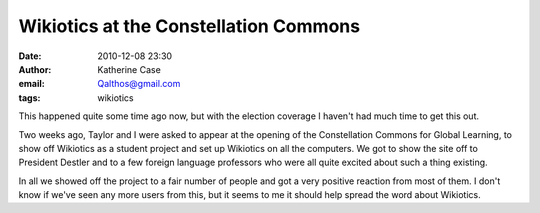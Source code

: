 Wikiotics at the Constellation Commons
######################################
:date: 2010-12-08 23:30
:author: Katherine Case
:email: Qalthos@gmail.com
:tags: wikiotics

This happened quite some time ago now, but with the election coverage I
haven't had much time to get this out.

Two weeks ago, Taylor and I were asked to appear at the opening of the
Constellation Commons for Global Learning, to show off Wikiotics as a
student project and set up Wikiotics on all the computers. We got to
show the site off to President Destler and to a few foreign language
professors who were all quite excited about such a thing existing.

In all we showed off the project to a fair number of people and got a
very positive reaction from most of them. I don't know if we've seen any
more users from this, but it seems to me it should help spread the word
about Wikiotics.
